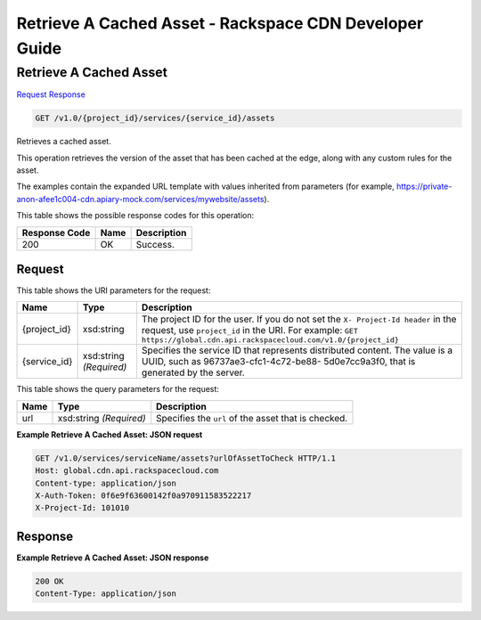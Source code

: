 
.. THIS OUTPUT IS GENERATED FROM THE WADL. DO NOT EDIT.

=============================================================================
Retrieve A Cached Asset -  Rackspace CDN Developer Guide
=============================================================================

Retrieve A Cached Asset
~~~~~~~~~~~~~~~~~~~~~~~~~

`Request <get-retrieve-a-cached-asset-v1.0-project-id-services-service-id-assets.html#request>`__
`Response <get-retrieve-a-cached-asset-v1.0-project-id-services-service-id-assets.html#response>`__

.. code::

    GET /v1.0/{project_id}/services/{service_id}/assets

Retrieves a cached asset.

This operation retrieves the version of the asset that has been cached at the edge, along with any custom rules for the asset.

The examples contain the expanded URL template with values inherited from parameters (for example, https://private-anon-afee1c004-cdn.apiary-mock.com/services/mywebsite/assets).



This table shows the possible response codes for this operation:


+--------------------------+-------------------------+-------------------------+
|Response Code             |Name                     |Description              |
+==========================+=========================+=========================+
|200                       |OK                       |Success.                 |
+--------------------------+-------------------------+-------------------------+


Request
^^^^^^^^^^^^^^^^^

This table shows the URI parameters for the request:

+-------------+-------------+--------------------------------------------------------------+
|Name         |Type         |Description                                                   |
+=============+=============+==============================================================+
|{project_id} |xsd:string   |The project ID for the user. If you do not set the ``X-       |
|             |             |Project-Id header`` in the request, use ``project_id`` in the |
|             |             |URI. For example: ``GET                                       |
|             |             |https://global.cdn.api.rackspacecloud.com/v1.0/{project_id}`` |
+-------------+-------------+--------------------------------------------------------------+
|{service_id} |xsd:string   |Specifies the service ID that represents distributed content. |
|             |*(Required)* |The value is a UUID, such as 96737ae3-cfc1-4c72-be88-         |
|             |             |5d0e7cc9a3f0, that is generated by the server.                |
+-------------+-------------+--------------------------------------------------------------+



This table shows the query parameters for the request:

+--------------------------+-------------------------+-------------------------+
|Name                      |Type                     |Description              |
+==========================+=========================+=========================+
|url                       |xsd:string *(Required)*  |Specifies the ``url`` of |
|                          |                         |the asset that is        |
|                          |                         |checked.                 |
+--------------------------+-------------------------+-------------------------+







**Example Retrieve A Cached Asset: JSON request**


.. code::

    GET /v1.0/services/serviceName/assets?urlOfAssetToCheck HTTP/1.1
    Host: global.cdn.api.rackspacecloud.com
    Content-type: application/json
    X-Auth-Token: 0f6e9f63600142f0a970911583522217
    X-Project-Id: 101010


Response
^^^^^^^^^^^^^^^^^^





**Example Retrieve A Cached Asset: JSON response**


.. code::

    200 OK
    Content-Type: application/json

